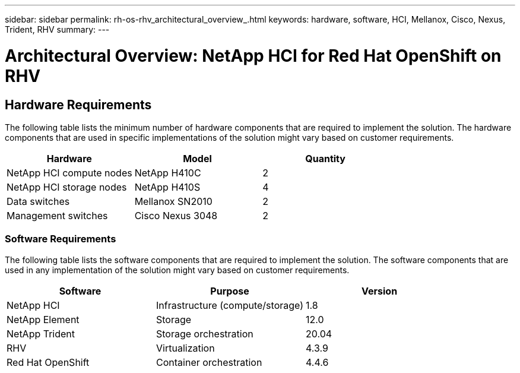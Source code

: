---
sidebar: sidebar
permalink: rh-os-rhv_architectural_overview_.html
keywords: hardware, software, HCI, Mellanox, Cisco, Nexus, Trident, RHV
summary:
---

= Architectural Overview: NetApp HCI for Red Hat OpenShift on RHV
:hardbreaks:
:nofooter:
:icons: font
:linkattrs:
:imagesdir: ./../media/

//
// This file was created with NDAC Version 0.9 (June 4, 2020)
//
// 2020-06-25 14:31:33.548101
//

[.lead]

== Hardware Requirements

The following table lists the minimum number of hardware components that are required to implement the solution.  The hardware components that are used in specific implementations of the solution might vary based on customer requirements.

|===
|Hardware |Model |Quantity

|NetApp HCI compute nodes
|NetApp H410C
|2
|NetApp HCI storage nodes
|NetApp H410S
|4
|Data switches
|Mellanox SN2010
|2
|Management switches
|Cisco Nexus 3048
|2
|===

=== Software Requirements

The following table lists the software components that are required to implement the solution. The software components that are used in any implementation of the solution might vary based on customer requirements.

|===
|Software |Purpose |Version

|NetApp HCI
|Infrastructure (compute/storage)
|1.8
|NetApp Element
|Storage
|12.0
|NetApp Trident
|Storage orchestration
|20.04
|RHV
|Virtualization
|4.3.9
|Red Hat OpenShift
|Container orchestration
|4.4.6
|===
